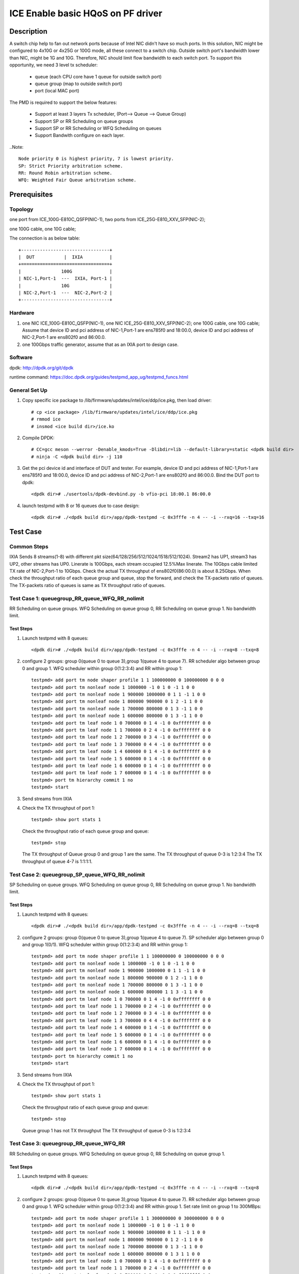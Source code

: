 .. SPDX-License-Identifier: BSD-3-Clause
   Copyright(c) 2022 Intel Corporation

==================================
ICE Enable basic HQoS on PF driver
==================================

Description
===========
A switch chip help to fan out network ports because of Intel NIC didn't have so much ports.
In this solution, NIC might be configured to 4x10G or 4x25G or 100G mode, all these connect to a switch chip.
Outside switch port's bandwidth lower than NIC, might be 1G and 10G. Therefore, NIC should limit flow bandwidth to each switch port.
To support this opportunity, we need 3 level tx scheduler:

   - queue (each CPU core have 1 queue for outside switch port)
   - queue group (map to outside switch port)
   - port (local MAC port)

The PMD is required to support the below features:

   - Support at least 3 layers Tx scheduler, (Port--> Queue --> Queue Group)
   - Support SP or RR Scheduling on queue groups
   - Support SP or RR Scheduling or WFQ Scheduling on queues
   - Support Bandwith configure on each layer.

..Note::

   Node priority 0 is highest priority, 7 is lowest priority.
   SP: Strict Priority arbitration scheme.
   RR: Round Robin arbitration scheme.
   WFQ: Weighted Fair Queue arbitration scheme.

Prerequisites
=============

Topology
--------
one port from ICE_100G-E810C_QSFP(NIC-1), two ports from ICE_25G-E810_XXV_SFP(NIC-2);

one 100G cable, one 10G cable;

The connection is as below table::

    +---------------------------------+
    |  DUT           |  IXIA          |
    +=================================+
    |               100G              |
    | NIC-1,Port-1  ---  IXIA, Port-1 |
    |               10G               |
    | NIC-2,Port-1  ---  NIC-2,Port-2 |
    +---------------------------------+

Hardware
--------
1. one NIC ICE_100G-E810C_QSFP(NIC-1), one NIC ICE_25G-E810_XXV_SFP(NIC-2);
   one 100G cable, one 10G cable;
   Assume that device ID and pci address of NIC-1,Port-1 are ens785f0 and 18:00.0,
   device ID and pci address of NIC-2,Port-1 are ens802f0 and 86:00.0.
2. one 100Gbps traffic generator, assume that as an IXIA port to design case.

Software
--------
dpdk: http://dpdk.org/git/dpdk

runtime command: https://doc.dpdk.org/guides/testpmd_app_ug/testpmd_funcs.html

General Set Up
--------------
1. Copy specific ice package to /lib/firmware/updates/intel/ice/ddp/ice.pkg,
   then load driver::

      # cp <ice package> /lib/firmware/updates/intel/ice/ddp/ice.pkg
      # rmmod ice
      # insmod <ice build dir>/ice.ko

2. Compile DPDK::

      # CC=gcc meson --werror -Denable_kmods=True -Dlibdir=lib --default-library=static <dpdk build dir>
      # ninja -C <dpdk build dir> -j 110

3. Get the pci device id and interface of DUT and tester.
   For example, device ID and pci address of NIC-1,Port-1 are ens785f0 and 18:00.0,
   device ID and pci address of NIC-2,Port-1 are ens802f0 and 86:00.0.
   Bind the DUT port to dpdk::

      <dpdk dir># ./usertools/dpdk-devbind.py -b vfio-pci 18:00.1 86:00.0

4. launch testpmd with 8 or 16 queues due to case design::

      <dpdk dir># ./<dpdk build dir>/app/dpdk-testpmd -c 0x3fffe -n 4 -- -i --rxq=16 --txq=16

Test Case
=========
Common Steps
------------
IXIA Sends 8 streams(1-8) with different pkt size(64/128/256/512/1024/1518/512/1024).
Stream2 has UP1, stream3 has UP2, other streams has UP0.
Linerate is 100Gbps, each stream occupied 12.5%Max linerate.
The 10Gbps cable limited TX rate of NIC-2,Port-1 to 10Gbps.
Check the actual TX throughput of ens802f0(86:00.0) is about 8.25Gbps.
When check the throughput ratio of each queue group and queue,
stop the forward, and check the TX-packets ratio of queues.
The TX-packets ratio of queues is same as TX throughput ratio of queues.

Test Case 1: queuegroup_RR_queue_WFQ_RR_nolimit
-----------------------------------------------
RR Scheduling on queue groups.
WFQ Scheduling on queue group 0, RR Scheduling on queue group 1.
No bandwidth limit.

Test Steps
~~~~~~~~~~
1. Launch testpmd with 8 queues::

      <dpdk dir># ./<dpdk build dir>/app/dpdk-testpmd -c 0x3fffe -n 4 -- -i --rxq=8 --txq=8

2. configure 2 groups: group 0(queue 0 to queue 3),group 1(queue 4 to queue 7).
   RR scheduler algo between group 0 and group 1.
   WFQ scheduler within group 0(1:2:3:4) and RR within group 1::

      testpmd> add port tm node shaper profile 1 1 100000000 0 100000000 0 0 0
      testpmd> add port tm nonleaf node 1 1000000 -1 0 1 0 -1 1 0 0
      testpmd> add port tm nonleaf node 1 900000 1000000 0 1 1 -1 1 0 0
      testpmd> add port tm nonleaf node 1 800000 900000 0 1 2 -1 1 0 0
      testpmd> add port tm nonleaf node 1 700000 800000 0 1 3 -1 1 0 0
      testpmd> add port tm nonleaf node 1 600000 800000 0 1 3 -1 1 0 0
      testpmd> add port tm leaf node 1 0 700000 0 1 4 -1 0 0xffffffff 0 0
      testpmd> add port tm leaf node 1 1 700000 0 2 4 -1 0 0xffffffff 0 0
      testpmd> add port tm leaf node 1 2 700000 0 3 4 -1 0 0xffffffff 0 0
      testpmd> add port tm leaf node 1 3 700000 0 4 4 -1 0 0xffffffff 0 0
      testpmd> add port tm leaf node 1 4 600000 0 1 4 -1 0 0xffffffff 0 0
      testpmd> add port tm leaf node 1 5 600000 0 1 4 -1 0 0xffffffff 0 0
      testpmd> add port tm leaf node 1 6 600000 0 1 4 -1 0 0xffffffff 0 0
      testpmd> add port tm leaf node 1 7 600000 0 1 4 -1 0 0xffffffff 0 0
      testpmd> port tm hierarchy commit 1 no
      testpmd> start

3. Send streams from IXIA

4. Check the TX throughput of port 1::

      testpmd> show port stats 1

   Check the throughput ratio of each queue group and queue::

      testpmd> stop

   The TX throughput of Queue group 0 and group 1 are the same.
   The TX throughput of queue 0-3 is 1:2:3:4
   The TX throughput of queue 4-7 is 1:1:1:1.

Test Case 2: queuegroup_SP_queue_WFQ_RR_nolimit
-----------------------------------------------
SP Scheduling on queue groups.
WFQ Scheduling on queue group 0, RR Scheduling on queue group 1.
No bandwidth limit.

Test Steps
~~~~~~~~~~
1. Launch testpmd with 8 queues::

      <dpdk dir># ./<dpdk build dir>/app/dpdk-testpmd -c 0x3fffe -n 4 -- -i --rxq=8 --txq=8

2. configure 2 groups: group 0(queue 0 to queue 3),group 1(queue 4 to queue 7).
   SP scheduler algo between group 0 and group 1(0/1).
   WFQ scheduler within group 0(1:2:3:4) and RR within group 1::

      testpmd> add port tm node shaper profile 1 1 100000000 0 100000000 0 0 0
      testpmd> add port tm nonleaf node 1 1000000 -1 0 1 0 -1 1 0 0
      testpmd> add port tm nonleaf node 1 900000 1000000 0 1 1 -1 1 0 0
      testpmd> add port tm nonleaf node 1 800000 900000 0 1 2 -1 1 0 0
      testpmd> add port tm nonleaf node 1 700000 800000 0 1 3 -1 1 0 0
      testpmd> add port tm nonleaf node 1 600000 800000 1 1 3 -1 1 0 0
      testpmd> add port tm leaf node 1 0 700000 0 1 4 -1 0 0xffffffff 0 0
      testpmd> add port tm leaf node 1 1 700000 0 2 4 -1 0 0xffffffff 0 0
      testpmd> add port tm leaf node 1 2 700000 0 3 4 -1 0 0xffffffff 0 0
      testpmd> add port tm leaf node 1 3 700000 0 4 4 -1 0 0xffffffff 0 0
      testpmd> add port tm leaf node 1 4 600000 0 1 4 -1 0 0xffffffff 0 0
      testpmd> add port tm leaf node 1 5 600000 0 1 4 -1 0 0xffffffff 0 0
      testpmd> add port tm leaf node 1 6 600000 0 1 4 -1 0 0xffffffff 0 0
      testpmd> add port tm leaf node 1 7 600000 0 1 4 -1 0 0xffffffff 0 0
      testpmd> port tm hierarchy commit 1 no
      testpmd> start

3. Send streams from IXIA

4. Check the TX throughput of port 1::

      testpmd> show port stats 1

   Check the throughput ratio of each queue group and queue::

      testpmd> stop

   Queue group 1 has not TX throughput
   The TX throughput of queue 0-3 is 1:2:3:4

Test Case 3: queuegroup_RR_queue_WFQ_RR
---------------------------------------
RR Scheduling on queue groups.
WFQ Scheduling on queue group 0, RR Scheduling on queue group 1.

Test Steps
~~~~~~~~~~
1. Launch testpmd with 8 queues::

      <dpdk dir># ./<dpdk build dir>/app/dpdk-testpmd -c 0x3fffe -n 4 -- -i --rxq=8 --txq=8

2. configure 2 groups: group 0(queue 0 to queue 3),group 1(queue 4 to queue 7).
   RR scheduler algo between group 0 and group 1.
   WFQ scheduler within group 0(1:2:3:4) and RR within group 1.
   Set rate limit on group 1 to 300MBps::

      testpmd> add port tm node shaper profile 1 1 300000000 0 300000000 0 0 0
      testpmd> add port tm nonleaf node 1 1000000 -1 0 1 0 -1 1 0 0
      testpmd> add port tm nonleaf node 1 900000 1000000 0 1 1 -1 1 0 0
      testpmd> add port tm nonleaf node 1 800000 900000 0 1 2 -1 1 0 0
      testpmd> add port tm nonleaf node 1 700000 800000 0 1 3 -1 1 0 0
      testpmd> add port tm nonleaf node 1 600000 800000 0 1 3 1 1 0 0
      testpmd> add port tm leaf node 1 0 700000 0 1 4 -1 0 0xffffffff 0 0
      testpmd> add port tm leaf node 1 1 700000 0 2 4 -1 0 0xffffffff 0 0
      testpmd> add port tm leaf node 1 2 700000 0 3 4 -1 0 0xffffffff 0 0
      testpmd> add port tm leaf node 1 3 700000 0 4 4 -1 0 0xffffffff 0 0
      testpmd> add port tm leaf node 1 4 600000 0 1 4 -1 0 0xffffffff 0 0
      testpmd> add port tm leaf node 1 5 600000 0 1 4 -1 0 0xffffffff 0 0
      testpmd> add port tm leaf node 1 6 600000 0 1 4 -1 0 0xffffffff 0 0
      testpmd> add port tm leaf node 1 7 600000 0 1 4 -1 0 0xffffffff 0 0
      testpmd> port tm hierarchy commit 1 no
      testpmd> start

3. Send streams from IXIA

4. Check the TX throughput of port 1::

      testpmd> show port stats 1

   Check the throughput ratio of each queue group and queue::

      testpmd> stop

   Check the TX throughput of queue group 1 is limited to 2.4Gbps.
   The TX throughput of queue 0-3 is 1:2:3:4.
   The TX throughput of queue 4-7 is 1:1:1:1.

Test Case 4: queuegroup_SP_queue_WFQ_SP
---------------------------------------
SP Scheduling on queue groups.
WFQ Scheduling on queue group 0, SP Scheduling on queue group 1.

Test Steps
~~~~~~~~~~
1. Launch testpmd with 12 queues::

      <dpdk dir># ./<dpdk build dir>/app/dpdk-testpmd -c 0x3fffe -n 4 -- -i --rxq=12 --txq=12

2. configure 2 groups: group 0(queue 0 to queue 3),group 1(queue 4 to queue 11).
   SP scheduler algo between group 0 and group 1(0/1).
   WFQ scheduler within group 0(1:2:3:4) and SP within group 1(0/2/1/2/3/3/5/7).
   Set rate limit on group 0 to 300MBps,
   set rate limit on group 1 to (10/10/100/20/300/400/no/10MBps)::

      testpmd> add port tm node shaper profile 1 1 300 0 300000000 0 0 0
      testpmd> add port tm node shaper profile 1 2 300 0 100000000 0 0 0
      testpmd> add port tm node shaper profile 1 3 300 0 10000000 0 0 0
      testpmd> add port tm node shaper profile 1 4 300 0 20000000 0 0 0
      testpmd> add port tm node shaper profile 1 5 200 0 400000000 0 0 0
      testpmd> add port tm nonleaf node 1 1000000 -1 0 1 0 -1 1 0 0
      testpmd> add port tm nonleaf node 1 900000 1000000 0 1 1 -1 1 0 0
      testpmd> add port tm nonleaf node 1 800000 900000 0 1 2 -1 1 0 0
      testpmd> add port tm nonleaf node 1 700000 800000 0 1 3 1 1 0 0
      testpmd> add port tm nonleaf node 1 600000 800000 7 1 3 -1 1 0 0
      testpmd> add port tm leaf node 1 0 700000 0 1 4 -1 0 0xffffffff 0 0
      testpmd> add port tm leaf node 1 1 700000 0 2 4 -1 0 0xffffffff 0 0
      testpmd> add port tm leaf node 1 2 700000 0 3 4 -1 0 0xffffffff 0 0
      testpmd> add port tm leaf node 1 3 700000 0 4 4 -1 0 0xffffffff 0 0
      testpmd> add port tm leaf node 1 4 600000 0 1 4 3 0 0xffffffff 0 0
      testpmd> add port tm leaf node 1 5 600000 2 1 4 3 0 0xffffffff 0 0
      testpmd> add port tm leaf node 1 6 600000 1 1 4 2 0 0xffffffff 0 0
      testpmd> add port tm leaf node 1 7 600000 2 1 4 4 0 0xffffffff 0 0
      testpmd> add port tm leaf node 1 8 600000 3 1 4 1 0 0xffffffff 0 0
      testpmd> add port tm leaf node 1 9 600000 3 1 4 5 0 0xffffffff 0 0
      testpmd> add port tm leaf node 1 10 600000 5 1 4 3 0 0xffffffff 0 0
      testpmd> add port tm leaf node 1 11 600000 7 1 4 3 0 0xffffffff 0 0
      testpmd> port tm hierarchy commit 1 no
      testpmd> start

3. Send streams from IXIA

4. Check the TX throughput of port 1::

      testpmd> show port stats 1

   Check the throughput ratio of each queue group and queue::

      testpmd> stop

   Check the TX throughput of queue group 0 is limited to 2.4Gbps.
   The TX throughput of queue 0-3 is 1:2:3:4.
   The throughput of queue 4 is limited to 80Mbps,
   queue 5 is limited to 80Mbps,
   queue 6 is limited to 800Mbps,
   queue 7 is limited to 160Mbps,
   queue 8 and queue 9 has rest throughput of queue group 1,
   and the two queue has the same throughput,
   queue 10 and queue 11 has little throughput.

Test Case 5: queuegroup_RR_queue_RR_SP_WFQ
------------------------------------------
RR Scheduling on queue groups.
RR Scheduling on queue group 0, SP Scheduling on queue group 1,
WFQ Scheduling on queue group 2.

Test Steps
~~~~~~~~~~
1. Launch testpmd with 16 queues::

      <dpdk dir># ./<dpdk build dir>/app/dpdk-testpmd -c 0x3fffe -n 4 -- -i --rxq=16 --txq=16

2. configure 2 groups: group 0(queue 0 to queue 3),group 1(queue 4 to queue 7),group 2(queue 8 to queue 15).
   RR scheduler algo between group 0, group 1 and group 2.
   RR scheduler  within group 0(1:1:1:1), SP within group 1(0/4/1/7) and WFQ within group 2(4:2:2:100:3:1:5:7).
   Set rate limit on queue4-7 to (100/no/400/100MBps)::

      testpmd> add port tm node shaper profile 1 1 300 0 300000000 0 0 0
      testpmd> add port tm node shaper profile 1 2 100 0 100000000 0 0 0
      testpmd> add port tm nonleaf node 1 1000000 -1 0 1 0 -1 1 0 0
      testpmd> add port tm nonleaf node 1 900000 1000000 0 1 1 -1 1 0 0
      testpmd> add port tm nonleaf node 1 800000 900000 0 1 2 -1 1 0 0
      testpmd> add port tm nonleaf node 1 700000 800000 0 1 3 -1 1 0 0
      testpmd> add port tm nonleaf node 1 600000 800000 0 1 3 -1 1 0 0
      testpmd> add port tm nonleaf node 1 500000 800000 0 1 3 -1 1 0 0
      testpmd> add port tm leaf node 1 0 700000 0 1 4 -1 0 0xffffffff 0 0
      testpmd> add port tm leaf node 1 1 700000 0 1 4 -1 0 0xffffffff 0 0
      testpmd> add port tm leaf node 1 2 700000 0 1 4 -1 0 0xffffffff 0 0
      testpmd> add port tm leaf node 1 3 700000 0 1 4 -1 0 0xffffffff 0 0
      testpmd> add port tm leaf node 1 4 600000 0 1 4 2 0 0xffffffff 0 0
      testpmd> add port tm leaf node 1 5 600000 4 1 4 -1 0 0xffffffff 0 0
      testpmd> add port tm leaf node 1 6 600000 1 1 4 1 0 0xffffffff 0 0
      testpmd> add port tm leaf node 1 7 600000 7 1 4 2 0 0xffffffff 0 0
      testpmd> add port tm leaf node 1 8 500000 0 4 4 -1 0 0xffffffff 0 0
      testpmd> add port tm leaf node 1 9 500000 0 2 4 -1 0 0xffffffff 0 0
      testpmd> add port tm leaf node 1 10 500000 0 2 4 -1 0 0xffffffff 0 0
      testpmd> add port tm leaf node 1 11 500000 0 100 4 -1 0 0xffffffff 0 0
      testpmd> add port tm leaf node 1 12 500000 0 3 4 -1 0 0xffffffff 0 0
      testpmd> add port tm leaf node 1 13 500000 0 1 4 -1 0 0xffffffff 0 0
      testpmd> add port tm leaf node 1 14 500000 0 5 4 -1 0 0xffffffff 0 0
      testpmd> add port tm leaf node 1 15 500000 0 7 4 -1 0 0xffffffff 0 0
      testpmd> port tm hierarchy commit 1 no
      testpmd> start

3. Send streams from IXIA

4. Check the TX throughput of port 1::

      testpmd> show port stats 1

   Check the throughput ratio of each queue group and queue::

      testpmd> stop

   Check the TX throughput ratio of queue group 0/1/2 is 1:1:1.
   The TX throughput of queue 0-3 is 1:1:1:1.
   The throughput of queue 4 is limited to 800Mbps,
   queue 5 has little throughput,
   queue 6 has the rest throughput of queue group 1,
   queue 7 has little throughput.
   Queue 8-15 throughput ratio is align to (4:2:2:100:3:1:5:7).

Test Case 6: queuegroup_SP_queue_RR_SP_WFQ
------------------------------------------
SP Scheduling on queue groups.
RR Scheduling on queue group 0, SP Scheduling on queue group 1,
WFQ Scheduling on queue group 2.

Test Steps
~~~~~~~~~~
1. Launch testpmd with 16 queues::

      <dpdk dir># ./<dpdk build dir>/app/dpdk-testpmd -c 0x3fffe -n 4 -- -i --rxq=16 --txq=16

2. configure 2 groups: group 0(queue 0 to queue 3),group 1(queue 4 to queue 7),group 2(queue 8 to queue 15).
   SP scheduler algo between group 0, group 1 and group 2(0/1/2).
   RR scheduler  within group 0(1:1:1:1), SP within group 1(0/4/1/7) and WFQ within group 2(4:2:2:100:3:1:5:7).
   Set rate limit on group 0 to 100MBps, set rate limit on group 1 to 100MBps,
   set rate limit on group 2 to 300MBps.
   Set rate limit to queue0, queue1 and queue4 to 300MBps,
   set no rate limit on other queues::

      testpmd> add port tm node shaper profile 1 1 300 0 300000000 0 0 0
      testpmd> add port tm node shaper profile 1 2 100 0 100000000 0 0 0
      testpmd> add port tm nonleaf node 1 1000000 -1 0 1 0 -1 1 0 0
      testpmd> add port tm nonleaf node 1 900000 1000000 0 1 1 -1 1 0 0
      testpmd> add port tm nonleaf node 1 800000 900000 0 1 2 -1 1 0 0
      testpmd> add port tm nonleaf node 1 700000 800000 0 1 3 2 1 0 0
      testpmd> add port tm nonleaf node 1 600000 800000 1 1 3 2 1 0 0
      testpmd> add port tm nonleaf node 1 500000 800000 2 1 3 1 1 0 0
      testpmd> add port tm leaf node 1 0 700000 0 1 4 1 0 0xffffffff 0 0
      testpmd> add port tm leaf node 1 1 700000 0 1 4 1 0 0xffffffff 0 0
      testpmd> add port tm leaf node 1 2 700000 0 1 4 -1 0 0xffffffff 0 0
      testpmd> add port tm leaf node 1 3 700000 0 1 4 -1 0 0xffffffff 0 0
      testpmd> add port tm leaf node 1 4 600000 0 1 4 1 0 0xffffffff 0 0
      testpmd> add port tm leaf node 1 5 600000 4 1 4 -1 0 0xffffffff 0 0
      testpmd> add port tm leaf node 1 6 600000 1 1 4 -1 0 0xffffffff 0 0
      testpmd> add port tm leaf node 1 7 600000 7 1 4 -1 0 0xffffffff 0 0
      testpmd> add port tm leaf node 1 8 500000 0 4 4 -1 0 0xffffffff 0 0
      testpmd> add port tm leaf node 1 9 500000 0 2 4 -1 0 0xffffffff 0 0
      testpmd> add port tm leaf node 1 10 500000 0 2 4 -1 0 0xffffffff 0 0
      testpmd> add port tm leaf node 1 11 500000 0 100 4 -1 0 0xffffffff 0 0
      testpmd> add port tm leaf node 1 12 500000 0 3 4 -1 0 0xffffffff 0 0
      testpmd> add port tm leaf node 1 13 500000 0 1 4 -1 0 0xffffffff 0 0
      testpmd> add port tm leaf node 1 14 500000 0 5 4 -1 0 0xffffffff 0 0
      testpmd> add port tm leaf node 1 15 500000 0 7 4 -1 0 0xffffffff 0 0
      testpmd> port tm hierarchy commit 1 no
      testpmd> start

3. Send streams from IXIA

4. Check the TX throughput of port 1::

      testpmd> show port stats 1

   Check the throughput ratio of each queue group and queue::

      testpmd> stop

   Check the TX throughput ratio of queue group 0/1/2 is 1:1:3,
   the sum of TX throughput is 4Gbps.
   The TX throughput ratio of queue 0-3 is 1:1:1:1.
   The throughput of queue 4 is limited to 800Mbps,
   queue 5-7 has little throughput,
   Queue 8-15 throughput ratio is align to (4:2:2:100:3:1:5:7).

Test Case 7: queuegroup_RR_queue_WFQ_WFQ
----------------------------------------
RR Scheduling on queue groups.
WFQ Scheduling on queue group 0, WFQ Scheduling on queue group 1.

Test Steps
~~~~~~~~~~
1. Launch testpmd with 8 queues::

      <dpdk dir># ./<dpdk build dir>/app/dpdk-testpmd -c 0x3fffe -n 4 -- -i --rxq=8 --txq=8

2. configure 2 groups: group 0(queue 0 to queue 3),group 1(queue 4 to queue 7).
   RR scheduler algo between group 0 and group 1.
   WFQ scheduler  within group 0(1:2:3:4), WFQ within group 1(1:2:3:4).
   Set bandwidth limit on queues of group 1 to (10/10/40/no)MBps
   Set bandwidth limit on queues of group 1 to (40/30/no/no)MBps::

      testpmd> add port tm node shaper profile 1 1 10000000 0 10000000 0 0 0
      testpmd> add port tm node shaper profile 1 2 20000000 0 20000000 0 0 0
      testpmd> add port tm node shaper profile 1 3 30000000 0 30000000 0 0 0
      testpmd> add port tm node shaper profile 1 4 40000000 0 40000000 0 0 0
      testpmd> add port tm nonleaf node 1 1000000 -1 0 1 0 -1 1 0 0
      testpmd> add port tm nonleaf node 1 900000 1000000 0 1 1 -1 1 0 0
      testpmd> add port tm nonleaf node 1 800000 900000 0 1 2 -1 1 0 0
      testpmd> add port tm nonleaf node 1 700000 800000 0 1 3 -1 1 0 0
      testpmd> add port tm nonleaf node 1 600000 800000 0 1 3 -1 1 0 0
      testpmd> add port tm leaf node 1 0 700000 0 1 4 1 0 0xffffffff 0 0
      testpmd> add port tm leaf node 1 1 700000 0 2 4 1 0 0xffffffff 0 0
      testpmd> add port tm leaf node 1 2 700000 0 3 4 4 0 0xffffffff 0 0
      testpmd> add port tm leaf node 1 3 700000 0 4 4 -1 0 0xffffffff 0 0
      testpmd> add port tm leaf node 1 4 600000 0 1 4 4 0 0xffffffff 0 0
      testpmd> add port tm leaf node 1 5 600000 0 2 4 3 0 0xffffffff 0 0
      testpmd> add port tm leaf node 1 6 600000 0 3 4 -1 0 0xffffffff 0 0
      testpmd> add port tm leaf node 1 7 600000 0 4 4 -1 0 0xffffffff 0 0
      testpmd> port tm hierarchy commit 1 no
      testpmd> start

3. Send streams from IXIA

4. Check the TX throughput of port 1::

      testpmd> show port stats 1

   Check the throughput ratio of each queue group and queue::

      testpmd> stop

   Check the TX throughput of queue group 0 and group 1 are the same.
   Check the TX throughput of queue0 is limited to 10MBps,
   queue1 is limited to 10MBps, queue2 is limited to 40MBps,
   queue3 has the rest throughput of queue group 0.
   Queue4 is limited to 40MBps, queue5 is limited to 30MBps,
   queue 6 and queue 7 have the rest throughput of queue group 1,
   the throughput ratio of queue 6 and queue 7 is 3:4.

Test Case 8: negative case
--------------------------
Configure invalid parameters, report expected errors.

Test Steps
~~~~~~~~~~
1. Launch testpmd with 16 queues::

      <dpdk dir># ./<dpdk build dir>/app/dpdk-testpmd -c 0x3fffe -n 4 -- -i --rxq=16 --txq=16

2. configure 2 groups, WFQ scheduler algo between group 0 and group 1(1:2)::

      testpmd> add port tm node shaper profile 1 1 100000000 0 100000000 0 0 0
      testpmd> add port tm nonleaf node 1 1000000 -1 0 1 0 -1 1 0 0
      testpmd> add port tm nonleaf node 1 900000 1000000 0 1 1 -1 1 0 0
      testpmd> add port tm nonleaf node 1 800000 900000 0 1 2 -1 1 0 0
      testpmd> add port tm nonleaf node 1 700000 800000 0 1 3 -1 1 0 0
      testpmd> add port tm nonleaf node 1 600000 800000 0 2 3 -1 1 0 0
      ice_tm_node_add(): weight != 1 not supported in level 3

3. Configure RR scheduler algo on groups, and set queue 3 weight to 201::

      testpmd> port stop 1
      testpmd> del port tm node 1 600000
      testpmd> add port tm nonleaf node 1 600000 800000 0 1 3 -1 1 0 0
      testpmd> port start 1
      testpmd> add port tm leaf node 1 0 700000 0 1 4 -1 0 0xffffffff 0 0
      testpmd> add port tm leaf node 1 1 700000 0 2 4 -1 0 0xffffffff 0 0
      testpmd> add port tm leaf node 1 2 700000 0 3 4 -1 0 0xffffffff 0 0
      testpmd> add port tm leaf node 1 3 700000 0 201 4 -1 0 0xffffffff 0 0
      node weight: weight must be between 1 and 200 (error 21)

4.  reset queue 3 weight to 200, set queue 11 node priority to 8::

      testpmd> add port tm leaf node 1 3 700000 0 200 4 -1 0 0xffffffff 0 0
      testpmd> add port tm leaf node 1 4 600000 0 1 4 -1 0 0xffffffff 0 0
      testpmd> add port tm leaf node 1 5 600000 0 1 4 -1 0 0xffffffff 0 0
      testpmd> add port tm leaf node 1 6 600000 0 1 4 -1 0 0xffffffff 0 0
      testpmd> add port tm leaf node 1 7 600000 0 1 4 -1 0 0xffffffff 0 0
      testpmd> add port tm leaf node 1 8 600000 0 1 4 -1 0 0xffffffff 0 0
      testpmd> add port tm leaf node 1 9 600000 0 1 4 -1 0 0xffffffff 0 0
      testpmd> add port tm leaf node 1 10 600000 0 1 4 -1 0 0xffffffff 0 0
      testpmd> add port tm leaf node 1 11 600000 8 1 4 -1 0 0xffffffff 0 0
      node priority: priority should be less than 8 (error 20)

5. reset queue 11 node priority to 7,
   set queue 4-15 (>8 queues) to queue group 1 and commit::

      testpmd> add port tm leaf node 1 11 600000 7 1 4 -1 0 0xffffffff 0 0
      testpmd> add port tm leaf node 1 12 600000 0 1 4 -1 0 0xffffffff 0 0
      testpmd> add port tm leaf node 1 13 600000 0 1 4 -1 0 0xffffffff 0 0
      testpmd> add port tm leaf node 1 14 600000 0 1 4 -1 0 0xffffffff 0 0
      testpmd> add port tm leaf node 1 15 600000 0 1 4 -1 0 0xffffffff 0 0
      testpmd> port tm hierarchy commit 1 no
      ice_move_recfg_lan_txq(): move lan queue 12 failed
      ice_hierarchy_commit(): move queue 12 failed
      cause unspecified: (no stated reason) (error 1)

6. Check all the reported errors as expected.

